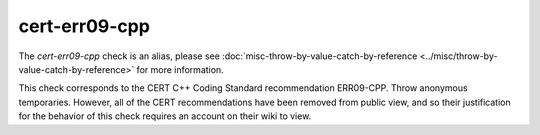 .. title:: clang-tidy - cert-err09-cpp
.. meta::
   :http-equiv=refresh: 5;URL=../misc/throw-by-value-catch-by-reference.html

cert-err09-cpp
==============

The `cert-err09-cpp` check is an alias, please see
:doc:`misc-throw-by-value-catch-by-reference <../misc/throw-by-value-catch-by-reference>`
for more information.

This check corresponds to the CERT C++ Coding Standard recommendation
ERR09-CPP. Throw anonymous temporaries. However, all of the CERT recommendations
have been removed from public view, and so their justification for the behavior
of this check requires an account on their wiki to view.
